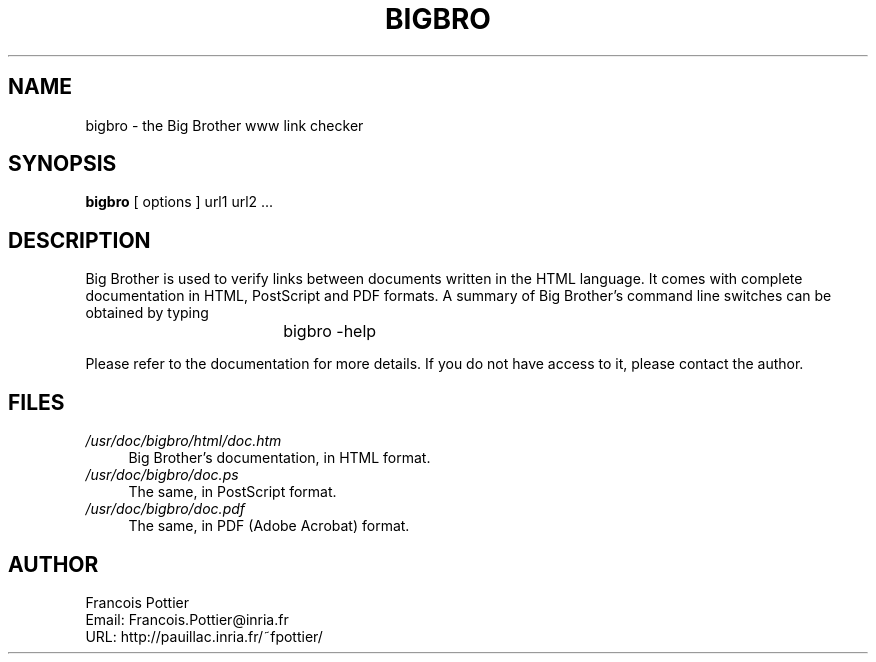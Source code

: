 .\" $Header: /net/yquem/devel/caml/repository/bigbro/doc/bigbro.1,v 1.2 2001/03/06 15:05:14 fpottier Exp $

.TH BIGBRO 1

.SH NAME
bigbro \- the Big Brother www link checker


.SH SYNOPSIS
.B bigbro
[
options
]
url1 url2 ...

.SH DESCRIPTION

Big Brother is used to verify links between documents written in the
HTML language. It comes with complete documentation in HTML,
PostScript and PDF formats. A summary of Big Brother's command line
switches can be obtained by typing
.br
				bigbro -help
.br

Please refer to the documentation for more details. If you do not have
access to it, please contact the author.

.SH FILES

.TP \w'/usr'un
.I /usr/doc/bigbro/html/doc.htm
Big Brother's documentation, in HTML format.
.TP
.I /usr/doc/bigbro/doc.ps
The same, in PostScript format.
.TP
.I /usr/doc/bigbro/doc.pdf
The same, in PDF (Adobe Acrobat) format.

.SH AUTHOR
.nf
Francois Pottier
Email: Francois.Pottier@inria.fr
URL: http://pauillac.inria.fr/~fpottier/
.fi


